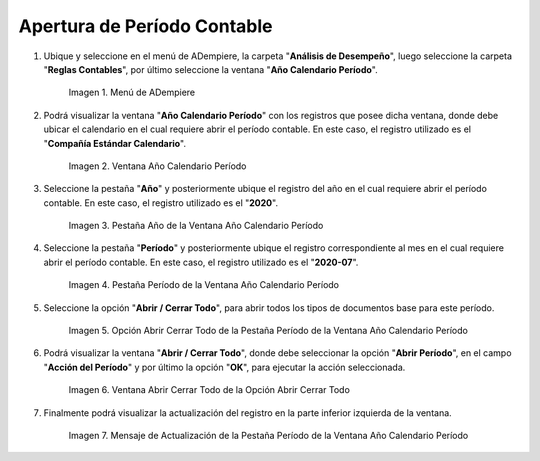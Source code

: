 .. |Menú de ADempiere| image:: resources/menu-year-calendar-period.png
.. |Ventana Año Calendario Período| image:: resources/window-year-calendar-period.png
.. |Pestaña Año de la Ventana Año Calendario Período| image:: resources/year-tab-of-the-calendar-year-period-window.png
.. |Pestaña Período de la Ventana Año Calendario Período| image:: resources/period-tab-of-the-calendar-year-period-window.png
.. |Opción Abrir Cerrar Todo de la Pestaña Período de la Ventana Año Calendario Período| image:: resources/option-open-close-all-of-the-period-tab-of-the-window-year-calendar-period.png
.. |Ventana Abrir Cerrar Todo de la Opción Abrir Cerrar Todo| image:: resources/window-open-close-all-option-open-close-all.png
.. |Mensaje de Actualización de la Pestaña Período de la Ventana Año Calendario Período| image:: resources/update-message-from-the-period-tab-of-the-calendar-year-period-window.png

.. _documento/apertura-de-período-contable:

**Apertura de Período Contable**
================================

#. Ubique y seleccione en el menú de ADempiere, la carpeta "**Análisis de Desempeño**", luego seleccione la carpeta "**Reglas Contables**", por último seleccione la ventana "**Año Calendario Período**".

    |Menú de ADempiere|

    Imagen 1. Menú de ADempiere

#. Podrá visualizar la ventana "**Año Calendario Período**" con los registros que posee dicha ventana, donde debe ubicar el calendario en el cual requiere abrir el período contable. En este caso, el registro utilizado es el "**Compañía Estándar Calendario**".

    |Ventana Año Calendario Período|

    Imagen 2. Ventana Año Calendario Período

#. Seleccione la pestaña "**Año**" y posteriormente ubique el registro del año en el cual requiere abrir el período contable. En este caso, el registro utilizado es el "**2020**".

    |Pestaña Año de la Ventana Año Calendario Período|

    Imagen 3. Pestaña Año de la Ventana Año Calendario Período

#. Seleccione la pestaña "**Período**" y posteriormente ubique el registro correspondiente al mes en el cual requiere abrir el período contable. En este caso, el registro utilizado es el "**2020-07**".

    |Pestaña Período de la Ventana Año Calendario Período|

    Imagen 4. Pestaña Período de la Ventana Año Calendario Período

#. Seleccione la opción "**Abrir / Cerrar Todo**", para abrir todos los tipos de documentos base para este período.

    |Opción Abrir Cerrar Todo de la Pestaña Período de la Ventana Año Calendario Período|

    Imagen 5. Opción Abrir Cerrar Todo de la Pestaña Período de la Ventana Año Calendario Período

#. Podrá visualizar la ventana "**Abrir / Cerrar Todo**", donde debe seleccionar la opción "**Abrir Período**", en el campo "**Acción del Período**" y por último la opción "**OK**", para ejecutar la acción seleccionada.

    |Ventana Abrir Cerrar Todo de la Opción Abrir Cerrar Todo|

    Imagen 6. Ventana Abrir Cerrar Todo de la Opción Abrir Cerrar Todo

#. Finalmente podrá visualizar la actualización del registro en la parte inferior izquierda de la ventana.

    |Mensaje de Actualización de la Pestaña Período de la Ventana Año Calendario Período|

    Imagen 7. Mensaje de Actualización de la Pestaña Período de la Ventana Año Calendario Período
